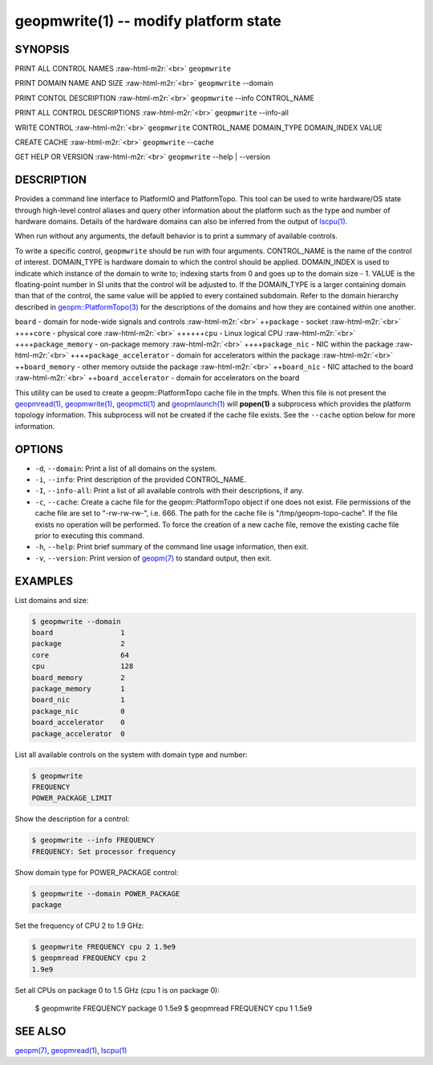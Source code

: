 .. role:: raw-html-m2r(raw)
   :format: html


geopmwrite(1) -- modify platform state
======================================






SYNOPSIS
--------

PRINT ALL CONTROL NAMES :raw-html-m2r:`<br>`
``geopmwrite``

PRINT DOMAIN NAME AND SIZE :raw-html-m2r:`<br>`
``geopmwrite`` --domain

PRINT CONTOL DESCRIPTION :raw-html-m2r:`<br>`
``geopmwrite`` --info CONTROL_NAME

PRINT ALL CONTROL DESCRIPTIONS :raw-html-m2r:`<br>`
``geopmwrite`` --info-all

WRITE CONTROL :raw-html-m2r:`<br>`
``geopmwrite`` CONTROL_NAME DOMAIN_TYPE DOMAIN_INDEX VALUE

CREATE CACHE :raw-html-m2r:`<br>`
``geopmwrite`` --cache

GET HELP OR VERSION :raw-html-m2r:`<br>`
``geopmwrite`` --help | --version

DESCRIPTION
-----------

Provides a command line interface to PlatformIO and PlatformTopo.
This tool can be used to write hardware/OS state through
high-level control aliases and query other information
about the platform such as the type and number of hardware domains.
Details of the hardware domains can also be inferred from the output
of `lscpu(1) <http://man7.org/linux/man-pages/man1/lscpu.1.html>`_.

When run without any arguments, the default behavior is to print a
summary of available controls.

To write a specific control, ``geopmwrite`` should be run with four
arguments.  CONTROL_NAME is the name of the control of interest.
DOMAIN_TYPE is hardware domain to which the control should be applied.
DOMAIN_INDEX is used to indicate which instance of the domain to write
to; indexing starts from 0 and goes up to the domain size - 1.  VALUE
is the floating-point number in SI units that the control will be
adjusted to.  If the DOMAIN_TYPE is a larger containing domain than
that of the control, the same value will be applied to every contained
subdomain.  Refer to the domain hierarchy described in
`geopm::PlatformTopo(3) <GEOPM_CXX_MAN_PlatformTopo.3.html>`_ for the descriptions of the domains and how
they are contained within one another.

``board`` - domain for node-wide signals and controls :raw-html-m2r:`<br>`
++\ ``package`` - socket :raw-html-m2r:`<br>`
++++\ ``core`` - physical core :raw-html-m2r:`<br>`
++++++\ ``cpu`` - Linux logical CPU :raw-html-m2r:`<br>`
++++\ ``package_memory`` - on-package memory :raw-html-m2r:`<br>`
++++\ ``package_nic`` - NIC within the package :raw-html-m2r:`<br>`
++++\ ``package_accelerator`` - domain for accelerators within the package :raw-html-m2r:`<br>`
++\ ``board_memory`` - other memory outside the package :raw-html-m2r:`<br>`
++\ ``board_nic`` - NIC attached to the board :raw-html-m2r:`<br>`
++\ ``board_accelerator`` - domain for accelerators on the board

This utility can be used to create a geopm::PlatformTopo cache file in
the tmpfs.  When this file is not present the `geopmread(1) <geopmread.1.html>`_\ ,
`geopmwrite(1) <geopmwrite.1.html>`_\ , `geopmctl(1) <geopmctl.1.html>`_ and `geopmlaunch(1) <geopmlaunch.1.html>`_ will
**popen(1)** a subprocess which provides the platform topology
information.  This subprocess will not be created if the cache file
exists.  See the ``--cache`` option below for more information.

OPTIONS
-------


* 
  ``-d``\ , ``--domain``\ :
  Print a list of all domains on the system.

* 
  ``-i``\ , ``--info``\ :
  Print description of the provided CONTROL_NAME.

* 
  ``-I``\ , ``--info-all``\ :
  Print a list of all available controls with their descriptions,
  if any.

* 
  ``-c``\ , ``--cache``\ :
  Create a cache file for the geopm::PlatformTopo object if one does
  not exist.  File permissions of the cache file are set to
  "-rw-rw-rw-", i.e. 666. The path for the cache file is
  "/tmp/geopm-topo-cache".  If the file exists no operation will be
  performed.  To force the creation of a new cache file, remove the
  existing cache file prior to executing this command.

* 
  ``-h``\ , ``--help``\ :
  Print brief summary of the command line usage information,
  then exit.

* 
  ``-v``\ , ``--version``\ :
  Print version of `geopm(7) <geopm.7.html>`_ to standard output, then exit.

EXAMPLES
--------

List domains and size:

.. code-block::

   $ geopmwrite --domain
   board                1
   package              2
   core                 64
   cpu                  128
   board_memory         2
   package_memory       1
   board_nic            1
   package_nic          0
   board_accelerator    0
   package_accelerator  0


List all available controls on the system with domain type and number:

.. code-block::

   $ geopmwrite
   FREQUENCY
   POWER_PACKAGE_LIMIT


Show the description for a control:

.. code-block::

   $ geopmwrite --info FREQUENCY
   FREQUENCY: Set processor frequency


Show domain type for POWER_PACKAGE control:

.. code-block::

   $ geopmwrite --domain POWER_PACKAGE
   package


Set the frequency of CPU 2 to 1.9 GHz:

.. code-block::

   $ geopmwrite FREQUENCY cpu 2 1.9e9
   $ geopmread FREQUENCY cpu 2
   1.9e9


Set all CPUs on package 0 to 1.5 GHz (cpu 1 is on package 0):

   $ geopmwrite FREQUENCY package 0 1.5e9
   $ geopmread FREQUENCY cpu 1
   1.5e9

SEE ALSO
--------

`geopm(7) <geopm.7.html>`_\ ,
`geopmread(1) <geopmread.1.html>`_\ ,
`lscpu(1) <http://man7.org/linux/man-pages/man1/lscpu.1.html>`_
